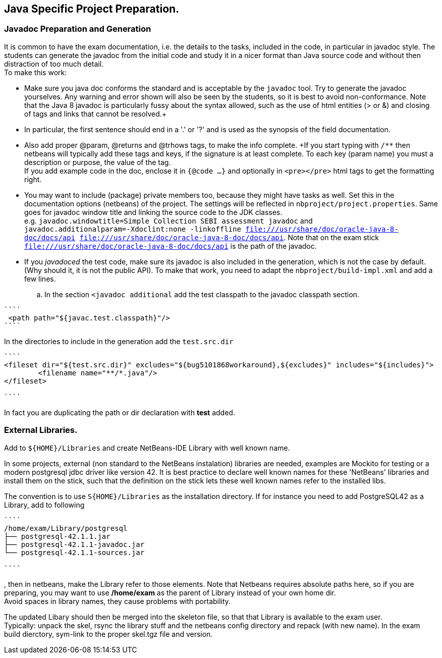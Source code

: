 == Java Specific Project Preparation.

=== Javadoc Preparation and Generation
It is common to have the exam documentation, i.e. the details to the tasks, included in the code, in particular in javadoc style. The students can generate the javadoc from the initial code and study it in a nicer format than Java source code and without then distraction of too much detail. +
To make this work:

* Make sure you java doc conforms the standard and is acceptable by the `javadoc` tool. Try to generate the javadoc yourselves. Any warning and error shown will also be seen by the students, so it is best to avoid non-conformance. Note that the Java 8  javadoc is particularly fussy about the syntax allowed, such as the use of html entities (> or &) and closing of tags and links that cannot be resolved.+
* In particular, the first sentence should end in a '.' or '?' and is used as the synopsis of the field documentation.
* Also add proper @param, @returns and @trhows tags, to make the info complete. +If you start typing with `/**` then netbeans will typically add these tags and keys, if the signature is at least complete. To each key (param name) you must a description or purpose, the value of the tag. +
If you add example code in the doc, enclose it in `{@code ...}` and optionally in `<pre></pre>` html tags to get the formatting right.
* You may want to include (package) private members too, because they might have tasks as well. Set this in the documentation options (netbeans) of the project. The settings will be reflected in `nbproject/project.properties`. Same goes for javadoc window title  and linking the source code to the JDK classes. +
  e.g. `javadoc.windowtitle=Simple Collection SEBI assessment javadoc` and +
  `javadoc.additionalparam=-Xdoclint:none -linkoffline  file:///usr/share/doc/oracle-java-8-doc/docs/api file:///usr/share/doc/oracle-java-8-doc/docs/api`. Note that on the exam stick `file:///usr/share/doc/oracle-java-8-doc/docs/api` is the path of the javadoc.

* If you _javadoced_ the test code, make sure its javadoc is also included in the generation, which is not the case by default. (Why should it, it is not the public API). To make that work, you need to adapt the `nbproject/build-impl.xml` and add a few lines.

.. In the section `<javadoc additional` add the test classpath to the javadoc classpath section.
[addclasspath]
----
````
 <path path="${javac.test.classpath}"/>
````
----

In the directories to include in the generation  add the `test.src.dir`
----
````
<fileset dir="${test.src.dir}" excludes="${bug5101868workaround},${excludes}" includes="${includes}">
        <filename name="**/*.java"/>
</fileset>

````
----
In fact you are duplicating the path or dir declaration with *test* added.


=== External Libraries.
Add to `${HOME}/Libraries` and create NetBeans-IDE Library with well known name.

In some projects, external (non standard to the NetBeans instalation) libraries are needed, examples are
Mockito for testing or a modern postgresql jdbc driver like version 42. It is best practice to declare well known names for these 'NetBeans' libraries and install them on the stick, such that the definition on the stick lets these well known names refer to the installed libs.

The convention is to use `S{HOME}/Libraries` as the installation directory.
If for instance you need to add PostgreSQL42 as a Library,  add to following
----
````
/home/exam/Library/postgresql
├── postgresql-42.1.1.jar
├── postgresql-42.1.1-javadoc.jar
└── postgresql-42.1.1-sources.jar

````
----
, then in netbeans, make the Library refer to those elements. Note that Netbeans requires absolute paths here, so if you are preparing, you may want to use */home/exam* as the parent of Library instead of your own home dir. +
Avoid spaces in library names, they cause problems with portability.

The updated Libary should then be merged into the skeleton file, so that that Library is available to the exam user. +
Typically: unpack the skel, rsync the library stuff and the netbeans config directory and repack (with new name). In the exam build dierctory, sym-link to the proper skel.tgz file and version. 

